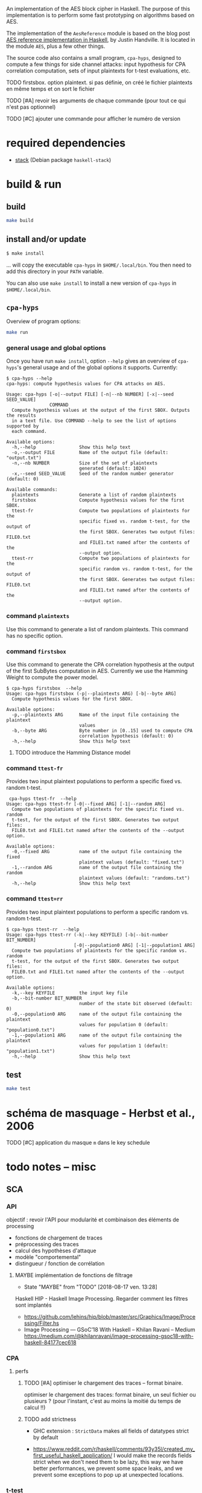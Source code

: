 An implementation of the AES block cipher in Haskell.  The purpose of
this implementation is to perform some fast prototyping on algorithms
based on AES.

The implementation of the =AesReference= module is based on the blog
post [[http://unconceived.net/blog/2015/01/29/aes-reference-haskell.html][AES reference implementation in Haskell]], by Justin Handville.  It
is located in the module =AES=, plus a few other things.

The source code also contains a small program, =cpa-hyps=, designed to
compute a few things for side channel attacks: input hypothesis for
CPA correlation computation, sets of input plaintexts for t-test
evaluations, etc.

******** TODO  firstsbox. option plaintext. si pas définie, on créé le fichier plaintexts en même temps et on sort le fichier
    :PROPERTIES:
         :TRIGGER:  chain-find-next(TODO,todo-only,from-bottom)
         :END:

******** TODO [#A] revoir les arguments de chaque commande (pour tout ce qui n'est pas optionnel)
    :PROPERTIES:
  :TRIGGER:  chain-find-next(TODO,todo-only,from-bottom)
  :END:

******** TODO [#C] ajouter une commande pour afficher le numéro de version
    :PROPERTIES:
  :TRIGGER:  chain-find-next(TODO,todo-only,from-bottom)
  :END:

* required dependencies

- [[https://docs.haskellstack.org][stack]]  (Debian package =haskell-stack=)

* build & run

** build

#+BEGIN_SRC sh
make build
#+END_SRC

** install and/or update

#+BEGIN_SRC sh
$ make install
#+END_SRC

… will copy the executable =cpa-hyps= in =$HOME/.local/bin=.  You
then need to add this directory in your =PATH= variable.

You can also use =make install= to install a new version of =cpa-hyps=
in =$HOME/.local/bin=.

** =cpa-hyps=

Overview of program options:
#+BEGIN_SRC sh
make run
#+END_SRC

*** general usage and global options

Once you have run =make install=, option =--help= gives an overview of
=cpa-hyps='s general usage and of the global options it supports.
Currently:

#+BEGIN_EXAMPLE
$ cpa-hyps --help
cpa-hyps: compute hypothesis values for CPA attacks on AES.

Usage: cpa-hyps [-o|--output FILE] [-n|--nb NUMBER] [-x|--seed SEED_VALUE]
                COMMAND
  Compute hypothesis values at the output of the first SBOX. Outputs the results
  in a text file. Use COMMAND --help to see the list of options supported by
  each command.

Available options:
  -h,--help                Show this help text
  -o,--output FILE         Name of the output file (default: "output.txt")
  -n,--nb NUMBER           Size of the set of plaintexts
                           generated (default: 1024)
  -x,--seed SEED_VALUE     Seed of the random number generator (default: 0)

Available commands:
  plaintexts               Generate a list of random plaintexts
  firstsbox                Compute hypothesis values for the first SBOX.
  ttest-fr                 Compute two populations of plaintexts for the
                           specific fixed vs. random t-test, for the output of
                           the first SBOX. Generates two output files: FILE0.txt
                           and FILE1.txt named after the contents of the
                           --output option.
  ttest-rr                 Compute two populations of plaintexts for the
                           specific random vs. random t-test, for the output of
                           the first SBOX. Generates two output files: FILE0.txt
                           and FILE1.txt named after the contents of the
                           --output option.
#+END_EXAMPLE

*** command =plaintexts=

Use this command to generate a list of random plaintexts.  This
command has no specific option.

*** command =firstsbox=

Use this command to generate the CPA correlation hypothesis at the
output of the first SubBytes computation in AES.  Currently we use the
Hamming Weight to compute the power model.

#+BEGIN_EXAMPLE
$ cpa-hyps firstsbox  --help
Usage: cpa-hyps firstsbox (-p|--plaintexts ARG) [-b|--byte ARG]
  Compute hypothesis values for the first SBOX.

Available options:
  -p,--plaintexts ARG      Name of the input file containing the plaintext
                           values
  -b,--byte ARG            Byte number in [0..15] used to compute CPA
                           correlation hypothesis (default: 0)
  -h,--help                Show this help text
#+END_EXAMPLE

******** TODO introduce the Hamming Distance model
    :PROPERTIES:
   :TRIGGER:  chain-find-next(TODO,todo-only,from-bottom)
   :END:

*** command =ttest-fr=

Provides two input plaintext populations to perform a specific fixed vs. random
t-test.

#+BEGIN_EXAMPLE
 cpa-hyps ttest-fr  --help
Usage: cpa-hyps ttest-fr [-0|--fixed ARG] [-1|--random ARG]
  Compute two populations of plaintexts for the specific fixed vs. random
  t-test, for the output of the first SBOX. Generates two output files:
  FILE0.txt and FILE1.txt named after the contents of the --output option.

Available options:
  -0,--fixed ARG           name of the output file containing the fixed
                           plaintext values (default: "fixed.txt")
  -1,--random ARG          name of the output file containing the random
                           plaintext values (default: "randoms.txt")
  -h,--help                Show this help text
#+END_EXAMPLE

*** command =ttest=rr=

Provides two input plaintext populations to perform a specific random vs. random
t-test.

#+BEGIN_EXAMPLE
$ cpa-hyps ttest-rr  --help
Usage: cpa-hyps ttest-rr (-k|--key KEYFILE) [-b|--bit-number BIT_NUMBER]
                         [-0|--population0 ARG] [-1|--population1 ARG]
  Compute two populations of plaintexts for the specific random vs. random
  t-test, for the output of the first SBOX. Generates two output files:
  FILE0.txt and FILE1.txt named after the contents of the --output option.

Available options:
  -k,--key KEYFILE         the input key file
  -b,--bit-number BIT_NUMBER
                           number of the state bit observed (default: 0)
  -0,--population0 ARG     name of the output file containing the plaintext
                           values for population 0 (default: "population0.txt")
  -1,--population1 ARG     name of the output file containing the plaintext
                           values for population 1 (default: "population1.txt")
  -h,--help                Show this help text
#+END_EXAMPLE

** test

#+BEGIN_SRC sh
make test
#+END_SRC

* schéma de masquage - Herbst et al., 2006

******** TODO [#C] application du masque =m= dans le key schedule
    :PROPERTIES:
  :TRIGGER:  chain-find-next(TODO,todo-only,from-bottom)
  :END:

* todo notes -- misc

** SCA

*** API

objectif : revoir l'API pour modularité et combinaison des éléments de processing
- fonctions de chargement de traces
- préprocessing des traces
- calcul des hypothèses d'attaque
- modèle "comportemental"
- distingueur / fonction de corrélation

******** MAYBE  implémentation de fonctions de filtrage
    CLOSED: [2018-08-17 ven. 13:28]
    :PROPERTIES:
          :TRIGGER:  chain-find-next(TODO,todo-only,from-bottom)
          :END:

     - State "MAYBE"      from "TODO"       [2018-08-17 ven. 13:28]

Haskell HIP - Haskell Image Processing. Regarder comment les filtres sont implantés
- https://github.com/lehins/hip/blob/master/src/Graphics/Image/Processing/Filter.hs
- Image Processing — GSoC’18 With Haskell – Khilan Ravani – Medium
  https://medium.com/@khilanravani/image-processing-gsoc18-with-haskell-84177cec618

*** CPA

**** perfs

******** TODO [#A] optimiser le chargement des traces -- format binaire.
    :PROPERTIES:
          :TRIGGER:  chain-find-next(TODO,todo-only,from-bottom)
          :END:

 optimiser le chargement des traces: format binaire,
 un seul fichier ou plusieurs ? (pour l'instant, c'est au moins la moitié du temps de calcul !!)

******** TODO add strictness
    :PROPERTIES:
          :TRIGGER:  chain-find-next(TODO,todo-only,from-bottom)
          :END:

- GHC extension : =StrictData= makes all fields of datatypes strict by default

- https://www.reddit.com/r/haskell/comments/93y35l/created_my_first_useful_haskell_application/
  I would make the records fields strict when we don't need them to be
  lazy, this way we have better performances, we prevent some space
  leaks, and we prevent some exceptions to pop up at unexpected
  locations.

*** t-test

******** TODO implémentation outil pour t-test
    :PROPERTIES:
    :TRIGGER:  chain-find-next(TODO,todo-only,from-bottom)
    :END:

** rendu graphique

*** refs à garder dans un coin

pour support OpenGL :
http://tobbebex.blogspot.fr/2015/09/gpu-programming-in-haskell-using-gpipe.html

** fixed-length vectors

******** TODO regarder ces deux bibliothèques

- http://hackage.haskell.org/package/vec
- http://hackage.haskell.org/package/sized-vector
